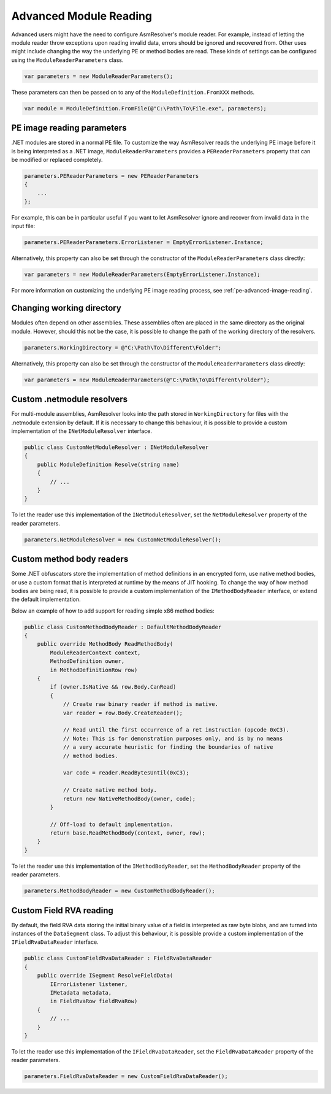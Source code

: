 .. _dotnet-advanced-module-reading:

Advanced Module Reading
=======================

Advanced users might have the need to configure AsmResolver's module reader. For example, instead of letting the module reader throw exceptions upon reading invalid data, errors should be ignored and recovered from. Other uses might include changing the way the underlying PE or method bodies are read. These kinds of settings can be configured using the ``ModuleReaderParameters`` class.

.. code-block:: csharp

    var parameters = new ModuleReaderParameters();

These parameters can then be passed on to any of the ``ModuleDefinition.FromXXX`` methods.

.. code-block:: csharp

    var module = ModuleDefinition.FromFile(@"C:\Path\To\File.exe", parameters);


PE image reading parameters
---------------------------

.NET modules are stored in a normal PE file. To customize the way AsmResolver reads the underlying PE image before it is being interpreted as a .NET image, ``ModuleReaderParameters`` provides a ``PEReaderParameters`` property that can be modified or replaced completely. 

.. code-block:: csharp

    parameters.PEReaderParameters = new PEReaderParameters 
    {
        ...
    };

For example, this can be in particular useful if you want to let AsmResolver ignore and recover from invalid data in the input file:

.. code-block:: csharp

    parameters.PEReaderParameters.ErrorListener = EmptyErrorListener.Instance;

   
Alternatively, this property can also be set through the constructor of the ``ModuleReaderParameters`` class directly:

.. code-block:: csharp

    var parameters = new ModuleReaderParameters(EmptyErrorListener.Instance);

For more information on customizing the underlying PE image reading process, see :ref:`pe-advanced-image-reading`.


Changing working directory
--------------------------

Modules often depend on other assemblies. These assemblies often are placed in the same directory as the original module. However, should this not be the case, it is possible to change the path of the working directory of the resolvers.

.. code-block:: csharp

    parameters.WorkingDirectory = @"C:\Path\To\Different\Folder";

   
Alternatively, this property can also be set through the constructor of the ``ModuleReaderParameters`` class directly:

.. code-block:: csharp

    var parameters = new ModuleReaderParameters(@"C:\Path\To\Different\Folder");


Custom .netmodule resolvers
---------------------------

For multi-module assemblies, AsmResolver looks into the path stored in ``WorkingDirectory`` for files with the .netmodule extension by default. If it is necessary to change this behaviour, it is possible to provide a custom implementation of the ``INetModuleResolver`` interface.

.. code-block:: csharp

    public class CustomNetModuleResolver : INetModuleResolver
    {
        public ModuleDefinition Resolve(string name)
        {
            // ...
        }
    }

To let the reader use this implementation of the ``INetModuleResolver``, set the ``NetModuleResolver`` property of the reader parameters.

.. code-block:: csharp

    parameters.NetModuleResolver = new CustomNetModuleResolver();


Custom method body readers 
--------------------------

Some .NET obfuscators store the implementation of method definitions in an encrypted form, use native method bodies, or use a custom format that is interpreted at runtime by the means of JIT hooking. To change the way of how method bodies are being read, it is possible to provide a custom implementation of the ``IMethodBodyReader`` interface, or extend the default implementation. 

Below an example of how to add support for reading simple x86 method bodies:

.. code-block:: csharp

    public class CustomMethodBodyReader : DefaultMethodBodyReader
    {
        public override MethodBody ReadMethodBody(
            ModuleReaderContext context, 
            MethodDefinition owner, 
            in MethodDefinitionRow row)
        {
            if (owner.IsNative && row.Body.CanRead) 
            {
                // Create raw binary reader if method is native.
                var reader = row.Body.CreateReader();

                // Read until the first occurrence of a ret instruction (opcode 0xC3).
                // Note: This is for demonstration purposes only, and is by no means
                // a very accurate heuristic for finding the boundaries of native
                // method bodies.

                var code = reader.ReadBytesUntil(0xC3); 

                // Create native method body.
                return new NativeMethodBody(owner, code);
            }

            // Off-load to default implementation.
            return base.ReadMethodBody(context, owner, row);
        }
    }


To let the reader use this implementation of the ``IMethodBodyReader``, set the ``MethodBodyReader`` property of the reader parameters.

.. code-block:: csharp

    parameters.MethodBodyReader = new CustomMethodBodyReader();


Custom Field RVA reading 
------------------------

By default, the field RVA data storing the initial binary value of a field is interpreted as raw byte blobs, and are turned into instances of the ``DataSegment`` class. To adjust this behaviour, it is possible provide a custom implementation of the ``IFieldRvaDataReader`` interface.


.. code-block:: csharp

    public class CustomFieldRvaDataReader : FieldRvaDataReader
    {
        public override ISegment ResolveFieldData(
            IErrorListener listener, 
            IMetadata metadata, 
            in FieldRvaRow fieldRvaRow)
        {
            // ...
        }
    }


To let the reader use this implementation of the ``IFieldRvaDataReader``, set the ``FieldRvaDataReader`` property of the reader parameters.

.. code-block:: csharp

    parameters.FieldRvaDataReader = new CustomFieldRvaDataReader();
